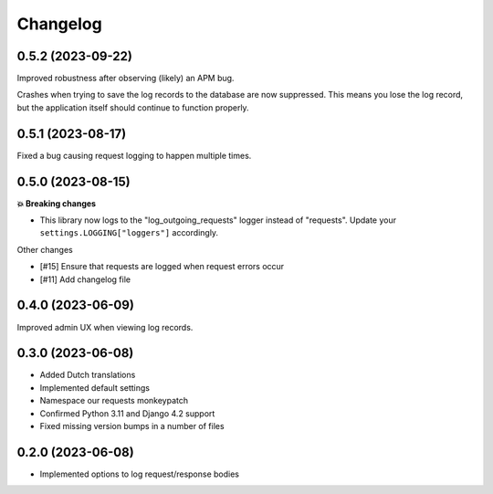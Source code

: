 =========
Changelog
=========

0.5.2 (2023-09-22)
==================

Improved robustness after observing (likely) an APM bug.

Crashes when trying to save the log records to the database are now suppressed. This
means you lose the log record, but the application itself should continue to function
properly.

0.5.1 (2023-08-17)
==================

Fixed a bug causing request logging to happen multiple times.

0.5.0 (2023-08-15)
==================

**💥 Breaking changes**

* This library now logs to the "log_outgoing_requests" logger instead of "requests".
  Update your ``settings.LOGGING["loggers"]`` accordingly.

Other changes

* [#15] Ensure that requests are logged when request errors occur
* [#11] Add changelog file

0.4.0 (2023-06-09)
==================

Improved admin UX when viewing log records.

0.3.0 (2023-06-08)
==================

* Added Dutch translations
* Implemented default settings
* Namespace our requests monkeypatch
* Confirmed Python 3.11 and Django 4.2 support
* Fixed missing version bumps in a number of files

0.2.0 (2023-06-08)
==================

* Implemented options to log request/response bodies
